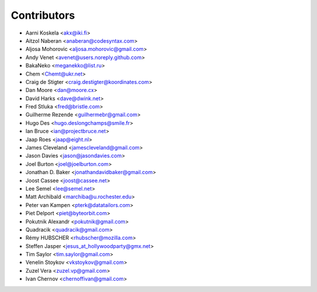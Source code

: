 Contributors
============

* Aarni Koskela <akx@iki.fi>
* Aitzol Naberan <anaberan@codesyntax.com>
* Aljosa Mohorovic <aljosa.mohorovic@gmail.com>
* Andy Venet <avenet@users.noreply.github.com>
* BakaNeko <meganekko@list.ru>
* Chem <Chemt@ukr.net>
* Craig de Stigter <craig.destigter@koordinates.com>
* Dan Moore <dan@moore.cx>
* David Harks <dave@dwink.net>
* Fred Stluka <fred@bristle.com>
* Guilherme Rezende <guilhermebr@gmail.com>
* Hugo Des <hugo.deslongchamps@smile.fr>
* Ian Bruce <ian@projectbruce.net>
* Jaap Roes <jaap@eight.nl>
* James Cleveland <jamescleveland@gmail.com>
* Jason Davies <jason@jasondavies.com>
* Joel Burton <joel@joelburton.com>
* Jonathan D. Baker <jonathandavidbaker@gmail.com>
* Joost Cassee <joost@cassee.net>
* Lee Semel <lee@semel.net>
* Matt Archibald <marchiba@u.rochester.edu>
* Peter van Kampen <pterk@datatailors.com>
* Piet Delport <piet@byteorbit.com>
* Pokutnik Alexandr <pokutnik@gmail.com>
* Quadracik <quadracik@gmail.com>
* Rémy HUBSCHER <rhubscher@mozilla.com>
* Steffen Jasper <jesus_at_hollywoodparty@gmx.net>
* Tim Saylor <tim.saylor@gmail.com>
* Venelin Stoykov <vkstoykov@gmail.com>
* Zuzel Vera <zuzel.vp@gmail.com>
* Ivan Chernov <chernoffivan@gmail.com>
